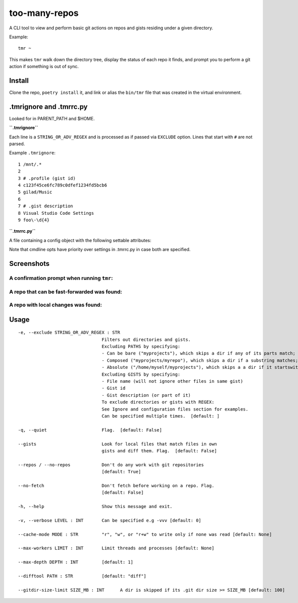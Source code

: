 **************
too-many-repos
**************

A CLI tool to view and perform basic git actions on repos and gists residing under a given directory.


Example::

    tmr ~

This makes ``tmr`` walk down the directory tree, display the status of each repo it finds, and prompt you to perform a git action if something is out of sync.


Install
=======

Clone the repo, ``poetry install`` it, and link or alias the ``bin/tmr`` file that was created in the virtual environment.


.tmrignore and .tmrrc.py
========================
Looked for in PARENT_PATH and $HOME.

**``.tmrignore``**

Each line is a ``STRING_OR_ADV_REGEX`` and is processed as if passed via ``EXCLUDE`` option.
Lines that start with ``#`` are not parsed.

Example ``.tmrignore``::

  1 /mnt/.*
  2
  3 # .profile (gist id)
  4 c123f45ce6fc789c0dfef1234fd5bcb6
  5 gilad/Music
  6
  7 # .gist description
  8 Visual Studio Code Settings
  9 foo\-\d{4}

**``.tmrrc.py``**

A file containing a config object with the following settable attributes:

.. code-block:: python
  :linenos:
  
    config.verbose: int = 0
    config.max_workers: int = None
    config.max_depth: int = 1
    config.difftool: str = 'diff'
    config.gitdir_size_limit_mb: int = 100
    config.cache.mode: 'r' | 'w' | 'r+w' = None
    config.cache.path: str = '/home/gilad/.cache/too-many-repos'
    config.cache.gist_list: bool = None
    config.cache.gist_filenames: bool = None
    config.cache.gist_content: bool = None

Note that cmdline opts have priority over settings in .tmrrc.py in case both are specified.

Screenshots
===========

A confirmation prompt when running ``tmr``:
----

.. image:: ./docs/start-prompt.png

A repo that can be fast-forwarded was found:
----

.. image:: ./docs/git-pull-prompt.png

A repo with local changes was found:
----

.. image:: ./docs/launch-shell-prompt.png

Usage
=====

::

  -e, --exclude STRING_OR_ADV_REGEX : STR
                                  Filters out directories and gists.
                                  Excluding PATHS by specifying:
                                  - Can be bare ("myprojects"), which skips a dir if any of its parts match;
                                  - Composed ("myprojects/myrepo"), which skips a dir if a substring matches;
                                  - Absolute ("/home/myself/myprojects"), which skips a a dir if it startswith.
                                  Excluding GISTS by specifying:
                                  - File name (will not ignore other files in same gist)
                                  - Gist id
                                  - Gist description (or part of it)
                                  To exclude directories or gists with REGEX:
                                  See Ignore and configuration files section for examples.
                                  Can be specified multiple times.  [default: ]

  -q, --quiet                     Flag.  [default: False]

  --gists                         Look for local files that match files in own
                                  gists and diff them. Flag.  [default: False]

  --repos / --no-repos            Don't do any work with git repositories
                                  [default: True]

  --no-fetch                      Don't fetch before working on a repo. Flag.
                                  [default: False]

  -h, --help                      Show this message and exit.

  -v, --verbose LEVEL : INT       Can be specified e.g -vvv [default: 0]

  --cache-mode MODE : STR         "r", "w", or "r+w" to write only if none was read [default: None]

  --max-workers LIMIT : INT       Limit threads and processes [default: None]

  --max-depth DEPTH : INT         [default: 1]

  --difftool PATH : STR           [default: "diff"]

  --gitdir-size-limit SIZE_MB : INT      A dir is skipped if its .git dir size >= SIZE_MB [default: 100]